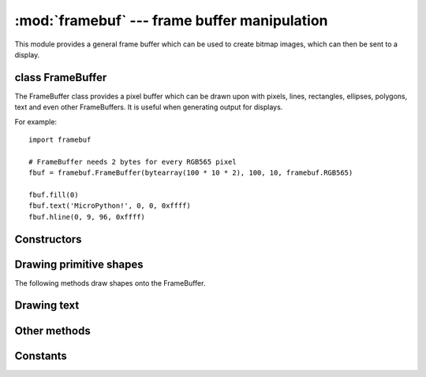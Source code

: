 :mod:`framebuf` --- frame buffer manipulation
=============================================

.. module:: framebuf
   :synopsis: Frame buffer manipulation

This module provides a general frame buffer which can be used to create
bitmap images, which can then be sent to a display.

class FrameBuffer
-----------------

The FrameBuffer class provides a pixel buffer which can be drawn upon with
pixels, lines, rectangles, ellipses, polygons, text and even other
FrameBuffers. It is useful when generating output for displays.

For example::

    import framebuf

    # FrameBuffer needs 2 bytes for every RGB565 pixel
    fbuf = framebuf.FrameBuffer(bytearray(100 * 10 * 2), 100, 10, framebuf.RGB565)

    fbuf.fill(0)
    fbuf.text('MicroPython!', 0, 0, 0xffff)
    fbuf.hline(0, 9, 96, 0xffff)

Constructors
------------

.. class:: FrameBuffer(buffer, width, height, format, stride=width, /)

    Construct a FrameBuffer object.  The parameters are:

        - *buffer* is an object with a buffer protocol which must be large
          enough to contain every pixel defined by the width, height and
          format of the FrameBuffer.
        - *width* is the width of the FrameBuffer in pixels
        - *height* is the height of the FrameBuffer in pixels
        - *format* specifies the type of pixel used in the FrameBuffer;
          permissible values are listed under Constants below. These set the
          number of bits used to encode a color value and the layout of these
          bits in *buffer*.
          Where a color value c is passed to a method, c is a small integer
          with an encoding that is dependent on the format of the FrameBuffer.
        - *stride* is the number of pixels between each horizontal line
          of pixels in the FrameBuffer. This defaults to *width* but may
          need adjustments when implementing a FrameBuffer within another
          larger FrameBuffer or screen. The *buffer* size must accommodate
          an increased step size.

    One must specify valid *buffer*, *width*, *height*, *format* and
    optionally *stride*.  Invalid *buffer* size or dimensions may lead to
    unexpected errors.

Drawing primitive shapes
------------------------

The following methods draw shapes onto the FrameBuffer.

.. method:: FrameBuffer.fill(c)

    Fill the entire FrameBuffer with the specified color.

.. method:: FrameBuffer.pixel(x, y[, c])

    If *c* is not given, get the color value of the specified pixel.
    If *c* is given, set the specified pixel to the given color.

.. method:: FrameBuffer.hline(x, y, w, c)
.. method:: FrameBuffer.vline(x, y, h, c)
.. method:: FrameBuffer.line(x1, y1, x2, y2, c)

    Draw a line from a set of coordinates using the given color and
    a thickness of 1 pixel. The `line` method draws the line up to
    a second set of coordinates whereas the `hline` and `vline`
    methods draw horizontal and vertical lines respectively up to
    a given length.

.. method:: FrameBuffer.rect(x, y, w, h, c[, f])

    Draw a rectangle at the given location, size and color.

    The optional *f* parameter can be set to ``True`` to fill the rectangle.
    Otherwise just a one pixel outline is drawn.

.. method:: FrameBuffer.ellipse(x, y, xr, yr, c[, f, m])

    Draw an ellipse at the given location. Radii *xr* and *yr* define the
    geometry; equal values cause a circle to be drawn. The *c* parameter
    defines the color.

    The optional *f* parameter can be set to ``True`` to fill the ellipse.
    Otherwise just a one pixel outline is drawn.

    The optional *m* parameter enables drawing to be restricted to certain
    quadrants of the ellipse. The LS four bits determine which quadrants are
    to be drawn, with bit 0 specifying Q1, b1 Q2, b2 Q3 and b3 Q4. Quadrants
    are numbered counterclockwise with Q1 being top right.

.. method:: FrameBuffer.poly(x, y, coords, c[, f])

    Given a list of coordinates, draw an arbitrary (convex or concave) closed
    polygon at the given x, y location using the given color.

    The *coords* must be specified as a :mod:`array` of integers, e.g.
    ``array('h', [x0, y0, x1, y1, ... xn, yn])``.

    The optional *f* parameter can be set to ``True`` to fill the polygon.
    Otherwise just a one pixel outline is drawn.

Drawing text
------------

.. method:: FrameBuffer.text(s, x, y[, c])

    Write text to the FrameBuffer using the coordinates as the upper-left
    corner of the text. The color of the text can be defined by the optional
    argument but is otherwise a default value of 1. All characters have
    dimensions of 8x8 pixels and there is currently no way to change the font.


Other methods
-------------

.. method:: FrameBuffer.scroll(xstep, ystep)

    Shift the contents of the FrameBuffer by the given vector. This may
    leave a footprint of the previous colors in the FrameBuffer.

.. method:: FrameBuffer.blit(fbuf, x, y, key=-1, palette=None)

    Draw another FrameBuffer on top of the current one at the given coordinates.
    If *key* is specified then it should be a color integer and the
    corresponding color will be considered transparent: all pixels with that
    color value will not be drawn. (If the *palette* is specified then the *key*
    is compared to the value from *palette*, not to the value directly from
    *fbuf*.)

    *fbuf* can be another FrameBuffer instance, or a tuple or list of the form::

        (buffer, width, height, format)

    or::

        (buffer, width, height, format, stride)

    This matches the signature of the FrameBuffer constructor, and the elements
    of the tuple/list are the same as the arguments to the constructor except that
    the *buffer* here can be read-only.

    The *palette* argument enables blitting between FrameBuffers with differing
    formats. Typical usage is to render a monochrome or grayscale glyph/icon to
    a color display. The *palette* is a FrameBuffer instance whose format is
    that of the current FrameBuffer. The *palette* height is one pixel and its
    pixel width is the number of colors in the source FrameBuffer. The *palette*
    for an N-bit source needs 2**N pixels; the *palette* for a monochrome source
    would have 2 pixels representing background and foreground colors. The
    application assigns a color to each pixel in the *palette*. The color of the
    current pixel will be that of that *palette* pixel whose x position is the
    color of the corresponding source pixel.

Constants
---------

.. data:: framebuf.MONO_VLSB

    Monochrome (1-bit) color format
    This defines a mapping where the bits in a byte are vertically mapped with
    bit 0 being nearest the top of the screen. Consequently each byte occupies
    8 vertical pixels. Subsequent bytes appear at successive horizontal
    locations until the rightmost edge is reached. Further bytes are rendered
    at locations starting at the leftmost edge, 8 pixels lower.

.. data:: framebuf.MONO_HLSB

    Monochrome (1-bit) color format
    This defines a mapping where the bits in a byte are horizontally mapped.
    Each byte occupies 8 horizontal pixels with bit 7 being the leftmost.
    Subsequent bytes appear at successive horizontal locations until the
    rightmost edge is reached. Further bytes are rendered on the next row, one
    pixel lower.

.. data:: framebuf.MONO_HMSB

    Monochrome (1-bit) color format
    This defines a mapping where the bits in a byte are horizontally mapped.
    Each byte occupies 8 horizontal pixels with bit 0 being the leftmost.
    Subsequent bytes appear at successive horizontal locations until the
    rightmost edge is reached. Further bytes are rendered on the next row, one
    pixel lower.

.. data:: framebuf.RGB565

    Red Green Blue (16-bit, 5+6+5) color format

.. data:: framebuf.GS2_HMSB

    Grayscale (2-bit) color format

.. data:: framebuf.GS4_HMSB

    Grayscale (4-bit) color format

.. data:: framebuf.GS8

    Grayscale (8-bit) color format
